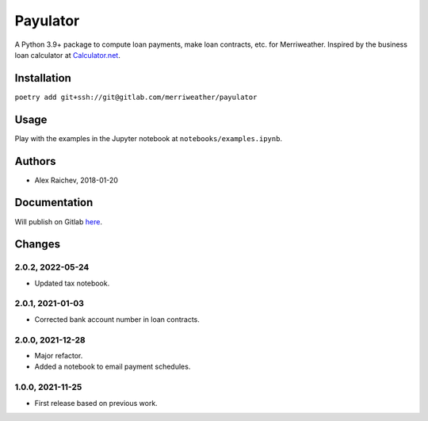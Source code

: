 Payulator
***************
A Python 3.9+ package to compute loan payments, make loan contracts, etc. for Merriweather.
Inspired by the business loan calculator at `Calculator.net <https://www.calculator.net/business-loan-calculator.html>`_.


Installation
============
``poetry add git+ssh://git@gitlab.com/merriweather/payulator``


Usage
=====
Play with the examples in the Jupyter notebook at ``notebooks/examples.ipynb``.


Authors
=======
- Alex Raichev, 2018-01-20


Documentation
=============
Will publish on Gitlab `here <https://araichev.gitlab.io/payulator_docs/>`_.


Changes
=======

2.0.2, 2022-05-24
-----------------
- Updated tax notebook.


2.0.1, 2021-01-03
-----------------
- Corrected bank account number in loan contracts.


2.0.0, 2021-12-28
-----------------
- Major refactor.
- Added a notebook to email payment schedules.


1.0.0, 2021-11-25
-----------------
- First release based on previous work.
